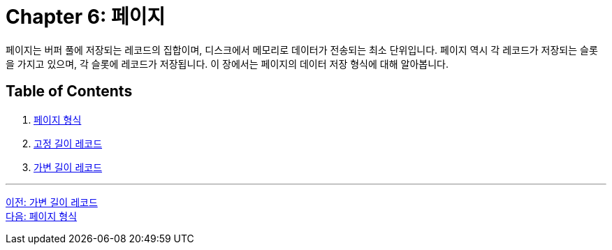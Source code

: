 = Chapter 6: 페이지

페이지는 버퍼 풀에 저장되는 레코드의 집합이며, 디스크에서 메모리로 데이터가 전송되는 최소 단위입니다. 페이지 역시 각 레코드가 저장되는 슬롯을 가지고 있으며, 각 슬롯에 레코드가 저장됩니다. 이 장에서는 페이지의 데이터 저장 형식에 대해 알아봅니다.

== Table of Contents

1.	link:./06-2_page_type.adoc[페이지 형식]
2.	link:./06-3_fixed_record.adoc[고정 길이 레코드]
3.	link:./06-4_variant_record.adoc[가변 길이 레코드]

---

link:./05-3_variant_length_record.adoc[이전: 가변 길이 레코드] +
link:./06-2_page_type.adoc[다음: 페이지 형식]